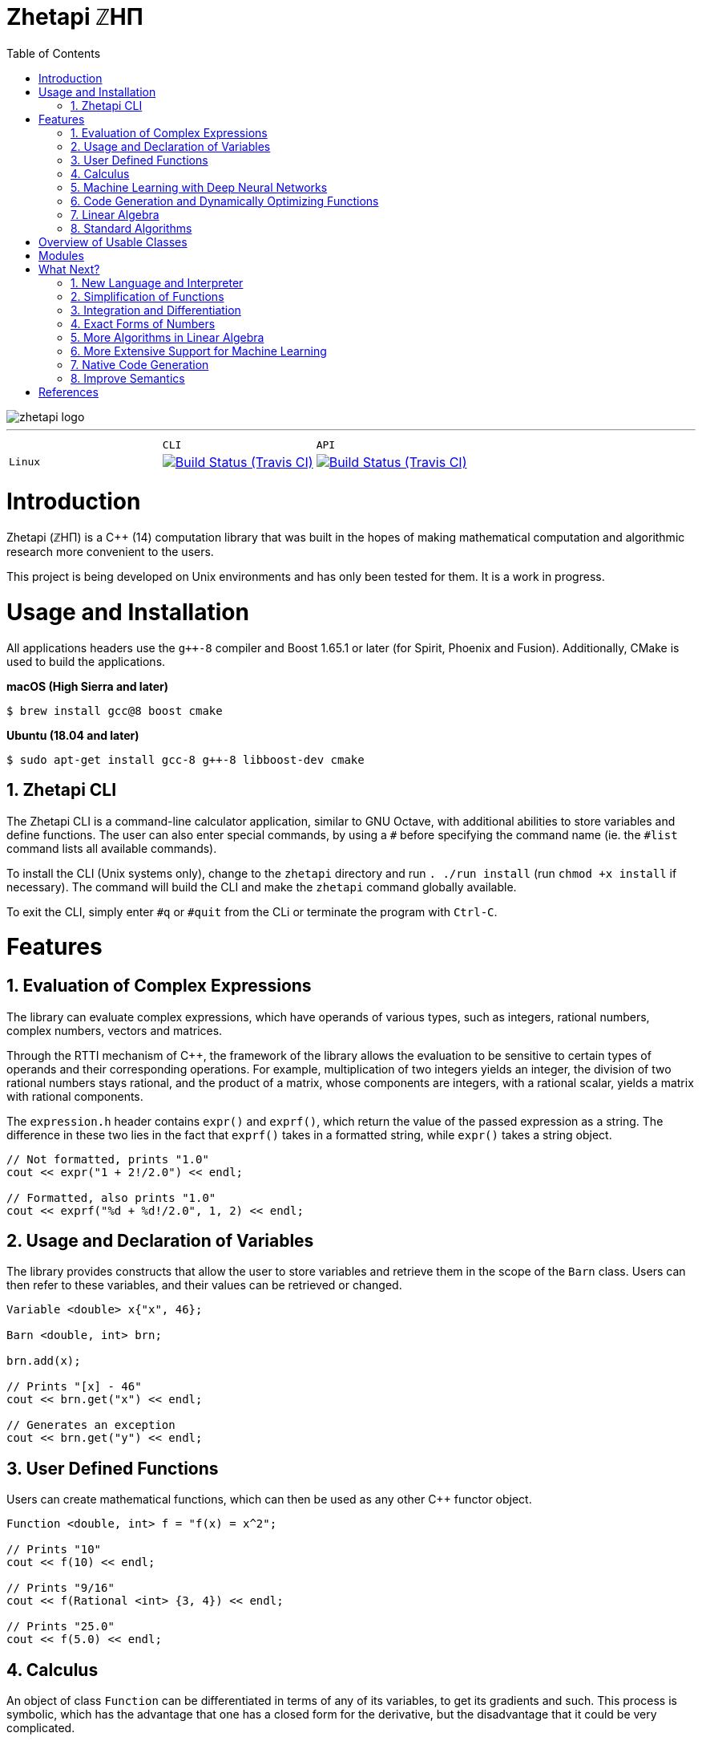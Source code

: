 = Zhetapi ℤHΠ
:sectnums:
:toc2:

image::zhetapi-logo.png[]

---

:travis-ci: https://travis-ci.com/github/vedavamadathil/zhetapi

|===
| | `CLI` | `API`
| `Linux` | image:https://travis-matrix-badges.herokuapp.com/repos/vedavamadathil/zhetapi/branches/master/1?use_travis_com=true[Build Status (Travis CI), link={travis-ci}] | image:https://travis-matrix-badges.herokuapp.com/repos/vedavamadathil/zhetapi/branches/master/2?use_travis_com=true[Build Status (Travis CI), link={travis-ci}]
|===

# Introduction
Zhetapi (ℤHΠ) is a C++ (14) computation library that was built in the hopes of
making mathematical computation and algorithmic research more convenient to the
users.

This project is being developed on Unix environments and has only been tested
for them. It is a work in progress.

# Usage and Installation

All applications headers use the `g++-8` compiler and Boost 1.65.1 or later
(for Spirit, Phoenix and Fusion). Additionally, CMake is used to build the applications.

*macOS (High Sierra and later)*

```
$ brew install gcc@8 boost cmake
```

*Ubuntu (18.04 and later)*

```
$ sudo apt-get install gcc-8 g++-8 libboost-dev cmake
```

## Zhetapi CLI

The Zhetapi CLI is a command-line calculator application, similar to GNU Octave, with additional abilities to store variables and define functions. The user can also enter special commands, by using a `#` before specifying the command name (ie. the `#list` command lists all available commands).

To install the CLI (Unix systems only), change to the `zhetapi` directory and run `. ./run install` (run `chmod +x install` if necessary). The command will build the CLI and make the `zhetapi` command globally available.

To exit the CLI, simply enter `#q` or `#quit` from the CLi or terminate the program with `Ctrl-C`.

# Features

## Evaluation of Complex Expressions

The library can evaluate complex expressions, which have operands of various
types, such as integers, rational numbers, complex numbers, vectors and
matrices.

Through the RTTI mechanism of C++, the framework of the library allows the
evaluation to be sensitive to certain types of operands and their corresponding
operations. For example, multiplication of two integers yields an integer, the
division of two rational numbers stays rational, and the product of a matrix,
whose components are integers, with a rational scalar, yields a matrix with
rational components.

The `expression.h` header contains `expr()` and `exprf()`, which return
the value of the passed expression as a string. The difference in these two lies
in the fact that `exprf()` takes in a formatted string, while `expr()`
takes a string object.

```{cpp}
// Not formatted, prints "1.0"
cout << expr("1 + 2!/2.0") << endl;

// Formatted, also prints "1.0"
cout << exprf("%d + %d!/2.0", 1, 2) << endl;
```

## Usage and Declaration of Variables

The library provides constructs that allow the user to store variables and
retrieve them in the scope of the `Barn` class. Users can then refer to these
variables, and their values can be retrieved or changed.

```{cpp}
Variable <double> x{"x", 46};

Barn <double, int> brn;

brn.add(x);

// Prints "[x] - 46"
cout << brn.get("x") << endl;

// Generates an exception
cout << brn.get("y") << endl;
```

## User Defined Functions

Users can create mathematical functions, which can then be used as any other C++
functor object.

```{cpp}
Function <double, int> f = "f(x) = x^2";

// Prints "10"
cout << f(10) << endl;

// Prints "9/16"
cout << f(Rational <int> {3, 4}) << endl;

// Prints "25.0"
cout << f(5.0) << endl;
```

## Calculus

An object of class `Function` can be differentiated in terms of any of its
variables, to get its gradients and such. This process is symbolic, which has
the advantage that one has a closed form for the derivative, but the
disadvantage that it could be very complicated.

```{cpp}
Function <double, int> f = "f(x) = x^2";

// Compute df/dx
Function <double, int> df = f.derivative();

// Prints "f(x) = x^2"
cout << f << endl;

// Prints "df/dx(x) = 2x"
cout << df << endl;

// Prints "df/dx(2) = 4" twice
cout << "df/dx(2) = " << f.differentiate(2) << endl;
cout << "df/dx(2) = " << df(2) << endl;
```

## Machine Learning with Deep Neural Networks

Along with providing many mathematical utilities, Zhetapi also provides
machine learning capabilities. Currently, Zhetapi provides a `NeuralNetwork`
class that user can use to train deep neural networks on data sets. An
example of its usage is below:

```{cpp}
zhetapi::ml::NeuralNetwork <double> model ({
	{2, new zhetapi::ml::Linear <double> ()},
	{5, new zhetapi::ml::Sigmoid <double> ()},
	{5, new zhetapi::ml::ReLU <double> ()},
	{2, new zhetapi::ml::ReLU <double> ()}
}, []() {return 0.5 - (rand()/(double) RAND_MAX);});
```

Users can customize the model by specifying the number of neurons in each
layer and the activation to use. With C++ operator overloading, using the
neural network is as easy as calling it as a function:

```{cpp}
// Initialize weights randomly
model.randomize();

cout << model({3, 5}) << endl;
cout << model({4, 5}) << endl;
```

Training is also very simple:

```{cpp}
// Create the cost function
ml::Optimizer <double> *opt = new zhetapi::ml::MeanSquaredError <double> ();

model.set_cost(opt);

/* Run a training session of 10 epochs
 * with ins as the set of inputs and outs
 * as the set of ouputs, with batches of
 * size 250 and an initial learning rate of 0.1.
 *
 * Runs with 8 threads, as specified in the template
 * parameter.
 */
model.epochs <8> (ins, outs, 10, 250, 0.1, true);
```

For a more comprehensive and practical exmaple, see `samples/mnist/main.cpp`,
in which we train a deep neural network to recognize hand written digits from
the MNIST data set (run `./compile` in the `samples/mnist` directory to run
the program).

## Code Generation and Dynamically Optimizing Functions

In addition to being able to define and use functions, the user can generate
source code for the function using the `Function::generate_general` method.
The user should note that the code generated still uses the Zhetapi API.

```{cpp}
Function <double, int> f = "f(x) = x^2 + x * ln(x)";

// Generates the source code for
// f in the file __gen_f.cpp
f.generate_general();
```

For the example function above, the source code generated would look like the
following:

```{cpp}
#include <token.hpp>
#include <function.hpp>

extern "C" {
	zhetapi::Barn <double, int> __gen_f_barn;

	zhetapi::token *__gen_f(zhetapi::token *in1)
	{
		zhetapi::token *c1 = new zhetapi::operand <int> (2);
		zhetapi::token *inter1 = __gen_f_barn.compute("^", {in1, c1});
		zhetapi::token *inter2 = __gen_f_barn.compute("ln", {in1});
		zhetapi::token *inter3 = __gen_f_barn.compute("*", {in1, inter2});
		zhetapi::token *inter4 = __gen_f_barn.compute("+", {inter1, inter3});
		return inter4;
	}
}
```

The user can also dynamically compile these generated files using the
`Function::compile_general` method:

```{cpp}
// Initialize the Function object
Function <double, int> fx = "f(x) = x^2 + x * ln(x)";

// Prints "123.026"
cout << fx(10)->str() << endl;

// Cast the generated function
typedef token *(*ftr)(token *);

ftr gfx = (ftr) fx.compile_general();

// Allocate the operands
token *opd = new operand <int> (10);

// Also prints "123.026"
cout << gfx(opd)->str() << endl;

// Free resources
delete opd;
```

The method returns a pointer to the compiled and linked function, which the user
should then cast to use. Note that because of the usage of the Zhetapi API in
the generated source code, the user must pass pointers to tokens as operands of
the casted function. It is guaranteed, however, that the pointers passed to the
generated functions are not modified in any way. Thus, the user is responsible
for freeing the memory allocated for performed the computations.

The advantage of using the generated function is that it carries less overhead
in computations when compared to objects of the `Function` class.

## Linear Algebra

The library also provides ways in which the user can do linear algebra. The
classes `Vector` and `Matrix` come with a variety of methods on their own, which
include performing computation as well as manipulation of their representations.

In addition to these classes, the library provides standard algorithms such as Gram
Schmidt and LU Factorization (see below).

## Standard Algorithms

|===

| Function | Description | Engine Header

| `gram_schmidt` | Performs the Gram Schmidt process on the given
set of vectors.	| `std/algorithm.h`

| `gram_schmidt_normalized` | Same as `gram_schmidt` but returns a basis of
normalized vectors. | `std/algorithm.h`

| `lagrange_interpolate` | Performs Lagrange interpolation on the given set of
points. Returns the appropriate polynomial. | `std/algorithm.h`

| `lu_factorize` | Returns the LU factorization of a matrix. | `std/algorithm.h`

| `solve_linear_equation` | Solves the linear equation `Ax = b` given `A` and
`b`. | `std/algorithm.h`

| `reduced_polynomial_fitting` | Returns a polynomial that goes through the
given set of points. Differs from `lagrange_interpolate` in that it returns a
simplified polynomial. | `std/algorithm.h`

| `gradient_descent` | Applies gradient descent to a given function on the given
set of data. | `std/algorithm.h`

| `find_root` | Uses Newton's method to find the root of the given function. |
`std/algorithm.h`

| `solve_hlde_constant` | Solves the homogeneous linear differential equation
with constant coefficients represented by the given polynomial. Returns a list
of functions as a basis to the solution space. | `std/calculus.h`

| `bernoulli_sequence_real` | Generates the first `n` terms of the Bernoulli
sequence. | `std/combinatorial.h`

| `bernoulli_sequence_rational` | Generates the first `n` terms of the Bernoulli
sequence as rational numbers. | `std/combinatorial.h`

| `bernoulli_number_real` | Generates the `n` th Bernoulli number.
| `std/combinatorial.h`

| `bernoulli_number_rational` | Generates the `n` th Bernoulli number as a
rational number.
| `std/combinatorial.h`

|===

# Overview of Usable Classes

Below are the currently usable classes.

|===

| Class Name | Description | Engine Header

| `Activation` | An activation in the standard machine learning context | `activations.hpp`
| `Barn` | A class which contains settings for other classes like functions | `rational.hpp`
| `Complex` | A complex number in mathematics | `complex.hpp`
| `Function` | A mathematical function | `function.hpp`
| `Matrix` | A matrix in linear algebra | `matrix.hpp`
| `Network` | A deep neural network in machine learning | `network.hpp`
| `Optimizer` | A class which computes costs, in the standard machine learning
context | `optimizer.hpp`
| `Polynomial` | A polynomial in algebra | `polynomial.hpp`
| `Rational` | A rational number in algebra | `rational.hpp`
| `Tensor` | Represents a tensor in algebra | `tensor.hpp`
| `Vector` | A vector in linear algebra | `vector.hpp`

|===


# Modules

A description of each directory is presented below:

|===

| Directory | Description

| engine | Contains the library template headers. All library features are
present in this module. It will later contain API functions.

| matplotlib-cpp | Contains source from the matplotlib-cpp repository. Used for
graphing applications in the library.

| samples | Contains examples of library usage.

| source | Contains source code for the headers, CLI, tests and upcoming
features of this library.

|===

# What Next?

## New Language and Interpreter

While C++ is great for fast programs, it also can be quite clunky to use. The
purpose of a new interpreted language, based on the Zhetapi API, is to further
ease the process of testing and developing numerical algorithms. This new language
will support all of the features the API provides, in a cleaner form, and provide
a library system which will allow users to reuse existing (and perhaps standard)
numerical routines.

## Simplification of Functions

Currently, objects of the `Function` class lack the complete ability to simplify
their representations. Some of this functionality does already exist, such as
the fact that adding/subtracting by 0 and multiplying/dividing by 1 are trivial
actions.

As an example that is not yet featured, it is not yet possible to have the
object recognize that `3xy + 5yx` is the same as `8xy`. This feature would also
help reduce the complexity of derivates of these objects.

## Integration and Differentiation

Symbolic differentiation is a current feature. However, integration is not. This
feature will be implemented as soon as the current framework has been properly
placed. The addition of other kinds of differentiation and integration, such as
automatic differentiation, and different types of numerical integration
(quadrature, etc.), is also something to look forward to.

## Exact Forms of Numbers

One recognizes, simply by looking at the first few digits, that the number
`3.141592` is most nearly pi, and that the number `2.7182817` is most nearly
Euler's number. The hope is that at some point, the library will be able to
reach similar conclusions, through the help of integer relations algorithms such
as PSLQ.

## More Algorithms in Linear Algebra

Although there are a few standard linear algebra algorithms, the hope is that
more will be added. These include QR factorization, SVD, diagonalization, etc.

## More Extensive Support for Machine Learning

Deep neural networks are already present in the Zhetapi library. The next steps
would be implementing convolutional networks, recurrent networks, and other structures
used in supervised learning. In addition, structures and algorithms used in unsupervised
learning and other branches of AI shall also be added.

## Native Code Generation

The library already can generate, compile and link `Function`
objects in runtime. However, as mentioned, the source generated uses the Zhetapi
API. This is disadvantageous in that it takes much longer to compile than native
programs, and the user also has the added responsibility of managing the
resources for the computation of the generated function.

The next step is to generate source code natively, using only native types that
the user specifies. The only library functions that should be used are those in
any of the headers in the `inc/std` directory (for example, if the function uses
the binomial coefficient, then the source would include the
`std_combinatorial.hpp` header).

## Improve Semantics

The library aims to allow the user to perform mathematical tasks with
ease. Thus, the notational convenience of library features is important and is a
task that remains to be seen through.

# References

Below is a list of resources used in the making of this project.

 . Strang, Gilbert. _Introduction to Linear Algebra._ Wellesley, MA: Cambridge Press, 2016. Print.
 . Apostol, Tom M. _Calculus. Volume I_ New York: J. Wiley, 1967. Print.
 . Apostol, Tom M. _Calculus. Volume II_ Waltham, Mass: Blaisdell Pub. Co, 1967. Print.
 . Graham, Ronald L., Donald E. Knuth, and Oren Patashnik. _Concrete Mathematics
 : A Foundation For Computer Science._ Reading, Mass: Addison-Wesley, 1994. Print.
 . Stroustrup, Bjarne. _The C++ Programming Language._ Upper Saddle River, NJ: Addison-Wesley, 2013. Print.
 . Press, William H., et al. _Numerical Recipes : The Art of Scientific Computing._ Cambridge, UK New York: Cambridge University Press, 2007. Print.
 . Géron, Aurélien. Hands-on machine learning with Scikit-Learn, Keras, and TensorFlow : concepts, tools, and techniques to build intelligent systems. Sebastopol, CA: O'Reilly Media, Inc, 2019. Print.
